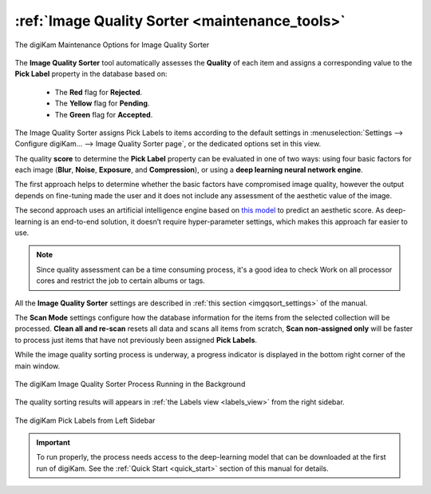 .. meta::
   :description: digiKam Maintenance Tool to Sort Image by Quality
   :keywords: digiKam, documentation, user manual, photo management, open source, free, learn, easy, quality, pick-label, deep-learning

.. metadata-placeholder

   :authors: - digiKam Team

   :license: see Credits and License page for details (https://docs.digikam.org/en/credits_license.html)

.. _maintenance_quality:

:ref:`Image Quality Sorter <maintenance_tools>`
===============================================

.. figure:: images/maintenance_quality_sorter.webp
    :alt:
    :align: center

    The digiKam Maintenance Options for Image Quality Sorter

The **Image Quality Sorter** tool automatically assesses the **Quality** of each item and assigns a corresponding value to the **Pick Label** property in the database based on:

   - The **Red** flag for **Rejected**.

   - The **Yellow** flag for **Pending**.

   - The **Green** flag for **Accepted**.

The Image Quality Sorter assigns Pick Labels to items according to the default settings in :menuselection:`Settings --> Configure digiKam... --> Image Quality Sorter page`, or the dedicated options set in this view.

The quality **score** to determine the **Pick Label** property can be evaluated in one of two ways: using four basic factors for each image (**Blur**, **Noise**, **Exposure**, and **Compression**), or using a **deep learning neural network engine**.

The first approach helps to determine whether the basic factors have compromised image quality, however the output depends on fine-tuning made the user and it does not include any assessment of the aesthetic value of the image.

The second approach uses an artificial intelligence engine based on `this model <https://expertphotography.com/aesthetic-photography/>`_ to predict an aesthetic score. As deep-learning is an end-to-end solution, it doesn’t require hyper-parameter settings, which makes this approach far easier to use.

.. note::

    Since quality assessment can be a time consuming process, it's a good idea to check Work on all processor cores and restrict the job to certain albums or tags.

All the **Image Quality Sorter** settings are described in :ref:`this section <imgqsort_settings>` of the manual.

The **Scan Mode** settings configure how the database information for the items from the selected collection will be processed. **Clean all and re-scan** resets all data and scans all items from scratch, **Scan non-assigned only** will be faster to process just items that have not previously been assigned **Pick Labels**.

While the image quality sorting process is underway, a progress indicator is displayed in the bottom right corner of the main window.

.. figure:: images/maintenance_quality_process.webp
    :alt:
    :align: center

    The digiKam Image Quality Sorter Process Running in the Background

The quality sorting results will appears in :ref:`the Labels view <labels_view>` from the right sidebar.

.. figure:: images/maintenance_pick_labels.webp
    :alt:
    :align: center

    The digiKam Pick Labels from Left Sidebar

.. important::

   To run properly, the process needs access to the deep-learning model that can be downloaded at the first run of digiKam. See the :ref:`Quick Start <quick_start>` section of this manual for details.
